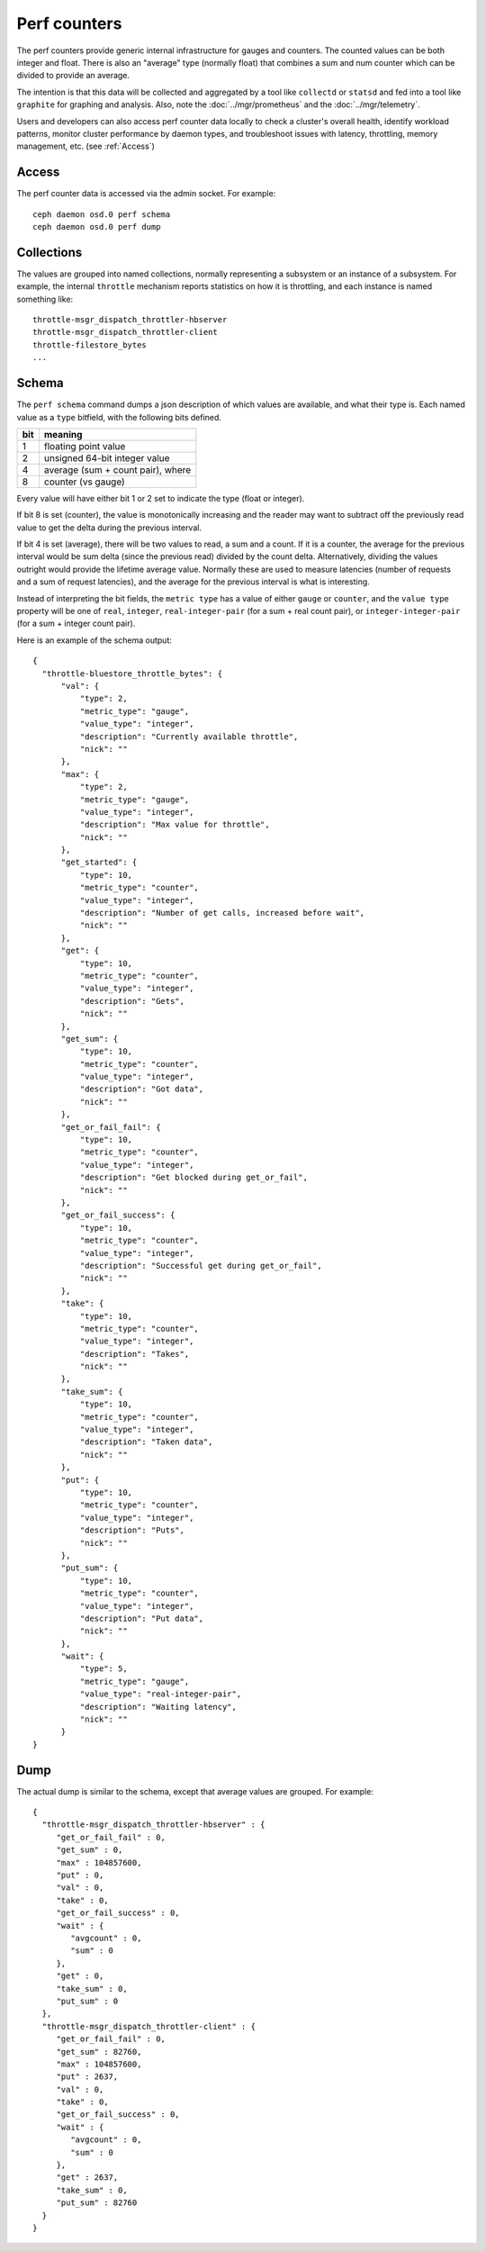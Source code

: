 .. _Perf Counters:

===============
 Perf counters
===============

The perf counters provide generic internal infrastructure for gauges and counters.  The counted values can be both integer and float. There is also an "average" type (normally float) that combines a sum and num counter which can be divided to provide an average.

The intention is that this data will be collected and aggregated by a tool like ``collectd`` or ``statsd`` and fed into a tool like ``graphite`` for graphing and analysis.  Also, note the :doc:`../mgr/prometheus` and the :doc:`../mgr/telemetry`.

Users and developers can also access perf counter data locally to check a cluster's overall health, identify workload patterns, monitor cluster performance by daemon types, and troubleshoot issues with latency, throttling, memory management, etc. (see :ref:`Access`)

.. _Access:

Access
------

The perf counter data is accessed via the admin socket.  For example::

   ceph daemon osd.0 perf schema
   ceph daemon osd.0 perf dump


Collections
-----------

The values are grouped into named collections, normally representing a subsystem or an instance of a subsystem.  For example, the internal ``throttle`` mechanism reports statistics on how it is throttling, and each instance is named something like::


    throttle-msgr_dispatch_throttler-hbserver
    throttle-msgr_dispatch_throttler-client
    throttle-filestore_bytes
    ...


Schema
------

The ``perf schema`` command dumps a json description of which values are available, and what their type is.  Each named value as a ``type`` bitfield, with the following bits defined.

+------+-------------------------------------+
| bit  | meaning                             |
+======+=====================================+
| 1    | floating point value                |
+------+-------------------------------------+
| 2    | unsigned 64-bit integer value       |
+------+-------------------------------------+
| 4    | average (sum + count pair), where   |
+------+-------------------------------------+
| 8    | counter (vs gauge)                  |
+------+-------------------------------------+

Every value will have either bit 1 or 2 set to indicate the type
(float or integer).

If bit 8 is set (counter), the value is monotonically increasing and
the reader may want to subtract off the previously read value to get
the delta during the previous interval.

If bit 4 is set (average), there will be two values to read, a sum and
a count.  If it is a counter, the average for the previous interval
would be sum delta (since the previous read) divided by the count
delta.  Alternatively, dividing the values outright would provide the
lifetime average value.  Normally these are used to measure latencies
(number of requests and a sum of request latencies), and the average
for the previous interval is what is interesting.

Instead of interpreting the bit fields, the ``metric type`` has a
value of either ``gauge`` or ``counter``, and the ``value type``
property will be one of ``real``, ``integer``, ``real-integer-pair``
(for a sum + real count pair), or ``integer-integer-pair`` (for a
sum + integer count pair).

Here is an example of the schema output::

  {
    "throttle-bluestore_throttle_bytes": {
        "val": {
            "type": 2,
            "metric_type": "gauge",
            "value_type": "integer",
            "description": "Currently available throttle",
            "nick": ""
        },
        "max": {
            "type": 2,
            "metric_type": "gauge",
            "value_type": "integer",
            "description": "Max value for throttle",
            "nick": ""
        },
        "get_started": {
            "type": 10,
            "metric_type": "counter",
            "value_type": "integer",
            "description": "Number of get calls, increased before wait",
            "nick": ""
        },
        "get": {
            "type": 10,
            "metric_type": "counter",
            "value_type": "integer",
            "description": "Gets",
            "nick": ""
        },
        "get_sum": {
            "type": 10,
            "metric_type": "counter",
            "value_type": "integer",
            "description": "Got data",
            "nick": ""
        },
        "get_or_fail_fail": {
            "type": 10,
            "metric_type": "counter",
            "value_type": "integer",
            "description": "Get blocked during get_or_fail",
            "nick": ""
        },
        "get_or_fail_success": {
            "type": 10,
            "metric_type": "counter",
            "value_type": "integer",
            "description": "Successful get during get_or_fail",
            "nick": ""
        },
        "take": {
            "type": 10,
            "metric_type": "counter",
            "value_type": "integer",
            "description": "Takes",
            "nick": ""
        },
        "take_sum": {
            "type": 10,
            "metric_type": "counter",
            "value_type": "integer",
            "description": "Taken data",
            "nick": ""
        },
        "put": {
            "type": 10,
            "metric_type": "counter",
            "value_type": "integer",
            "description": "Puts",
            "nick": ""
        },
        "put_sum": {
            "type": 10,
            "metric_type": "counter",
            "value_type": "integer",
            "description": "Put data",
            "nick": ""
        },
        "wait": {
            "type": 5,
            "metric_type": "gauge",
            "value_type": "real-integer-pair",
            "description": "Waiting latency",
            "nick": ""
        }
  }


Dump
----

The actual dump is similar to the schema, except that average values are grouped.  For example::

 {
   "throttle-msgr_dispatch_throttler-hbserver" : {
      "get_or_fail_fail" : 0,
      "get_sum" : 0,
      "max" : 104857600,
      "put" : 0,
      "val" : 0,
      "take" : 0,
      "get_or_fail_success" : 0,
      "wait" : {
         "avgcount" : 0,
         "sum" : 0
      },
      "get" : 0,
      "take_sum" : 0,
      "put_sum" : 0
   },
   "throttle-msgr_dispatch_throttler-client" : {
      "get_or_fail_fail" : 0,
      "get_sum" : 82760,
      "max" : 104857600,
      "put" : 2637,
      "val" : 0,
      "take" : 0,
      "get_or_fail_success" : 0,
      "wait" : {
         "avgcount" : 0,
         "sum" : 0
      },
      "get" : 2637,
      "take_sum" : 0,
      "put_sum" : 82760
   }
 }
